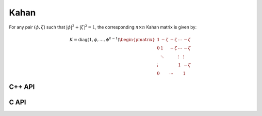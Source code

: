 Kahan
=====
For any pair :math:`(\phi,\zeta)` such that :math:`|\phi|^2+|\zeta|^2=1`, 
the corresponding :math:`n \times n` Kahan matrix is given by:

.. math::

   K = \text{diag}(1,\phi,\ldots,\phi^{n-1}) \begin{pmatrix} 
   1      & -\zeta & -\zeta & \cdots & -\zeta \\
   0      & 1      & -\zeta & \cdots & -\zeta \\
          & \ddots &        & \vdots & \vdots \\
   \vdots &        &        & 1      & -\zeta \\
   0      &        & \cdots &        & 1 \end{pmatrix}

C++ API
-------

.. cpp:function:: void Kahan( Matrix<F>& A, Int n, F phi )
.. cpp:function:: void Kahan( AbstractDistMatrix<F>& A, Int n, F phi )

   Sets the matrix ``A`` equal to the :math:`n \times n` Kahan matrix with 
   the specified value for :math:`\phi`.

C API
-----

.. c:function:: ElError ElKahan_s( ElMatrix_s A, ElInt n, float phi )
.. c:function:: ElError ElKahan_d( ElMatrix_d A, ElInt n, double phi )
.. c:function:: ElError ElKahan_c( ElMatrix_c A, ElInt n, complex_float phi )
.. c:function:: ElError ElKahan_z( ElMatrix_z A, ElInt n, complex_double phi )
.. c:function:: ElError ElKahanDist_s( ElDistMatrix_s A, ElInt n, float phi )
.. c:function:: ElError ElKahanDist_d( ElDistMatrix_d A, ElInt n, double phi )
.. c:function:: ElError ElKahanDist_c( ElDistMatrix_c A, ElInt n, complex_float phi )
.. c:function:: ElError ElKahanDist_z( ElDistMatrix_z A, ElInt n, complex_double phi )
